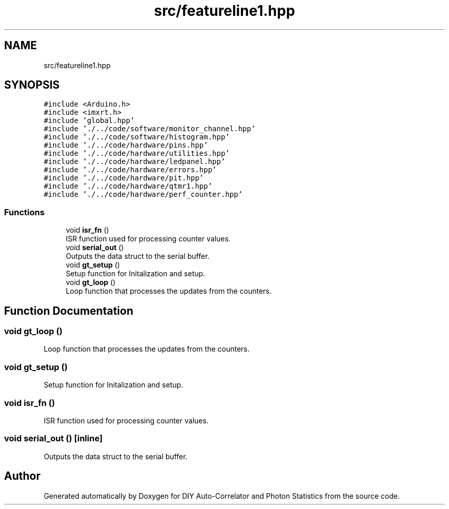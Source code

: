 .TH "src/featureline1.hpp" 3 "Thu Oct 14 2021" "Version 1.0" "DIY Auto-Correlator and Photon Statistics" \" -*- nroff -*-
.ad l
.nh
.SH NAME
src/featureline1.hpp
.SH SYNOPSIS
.br
.PP
\fC#include <Arduino\&.h>\fP
.br
\fC#include <imxrt\&.h>\fP
.br
\fC#include 'global\&.hpp'\fP
.br
\fC#include '\&./\&.\&./code/software/monitor_channel\&.hpp'\fP
.br
\fC#include '\&./\&.\&./code/software/histogram\&.hpp'\fP
.br
\fC#include '\&./\&.\&./code/hardware/pins\&.hpp'\fP
.br
\fC#include '\&./\&.\&./code/hardware/utilities\&.hpp'\fP
.br
\fC#include '\&./\&.\&./code/hardware/ledpanel\&.hpp'\fP
.br
\fC#include '\&./\&.\&./code/hardware/errors\&.hpp'\fP
.br
\fC#include '\&./\&.\&./code/hardware/pit\&.hpp'\fP
.br
\fC#include '\&./\&.\&./code/hardware/qtmr1\&.hpp'\fP
.br
\fC#include '\&./\&.\&./code/hardware/perf_counter\&.hpp'\fP
.br

.SS "Functions"

.in +1c
.ti -1c
.RI "void \fBisr_fn\fP ()"
.br
.RI "ISR function used for processing counter values\&. "
.ti -1c
.RI "void \fBserial_out\fP ()"
.br
.RI "Outputs the data struct to the serial buffer\&. "
.ti -1c
.RI "void \fBgt_setup\fP ()"
.br
.RI "Setup function for Initalization and setup\&. "
.ti -1c
.RI "void \fBgt_loop\fP ()"
.br
.RI "Loop function that processes the updates from the counters\&. "
.in -1c
.SH "Function Documentation"
.PP 
.SS "void gt_loop ()"

.PP
Loop function that processes the updates from the counters\&. 
.SS "void gt_setup ()"

.PP
Setup function for Initalization and setup\&. 
.SS "void isr_fn ()"

.PP
ISR function used for processing counter values\&. 
.SS "void serial_out ()\fC [inline]\fP"

.PP
Outputs the data struct to the serial buffer\&. 
.SH "Author"
.PP 
Generated automatically by Doxygen for DIY Auto-Correlator and Photon Statistics from the source code\&.

